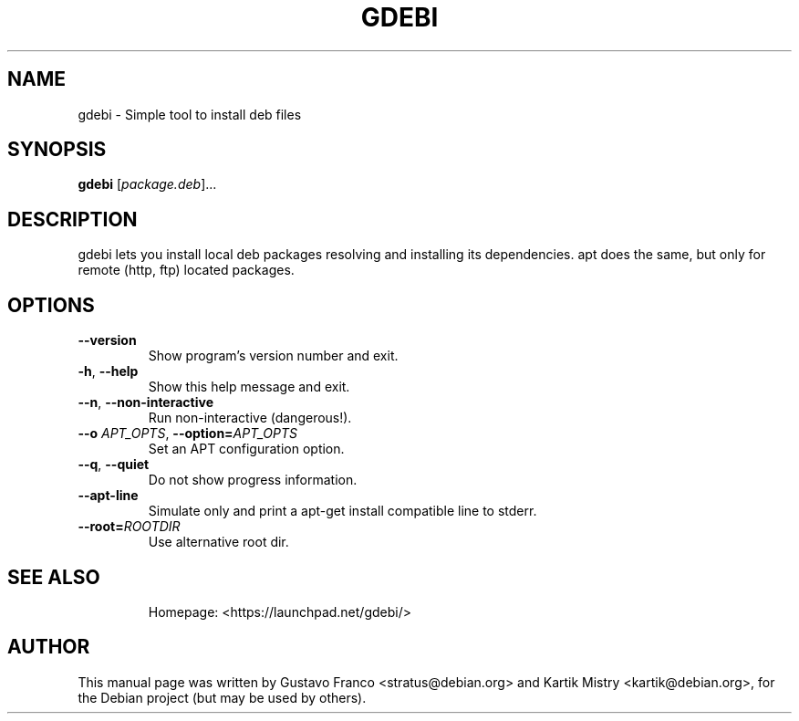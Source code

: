 .TH GDEBI 1 "Oce 13, 2009"
.SH NAME
gdebi \- Simple tool to install deb files
.SH SYNOPSIS
.B gdebi
[\fIpackage.deb\fR]...
.SH DESCRIPTION
gdebi lets you install local deb packages resolving and installing its
dependencies. apt does the same, but only for remote (http, ftp) located
packages.
.SH OPTIONS
.TP
\fB\-\-version\fR
Show program's version number and exit.
.TP
\fB\-h\fR, \fB\-\-help\fR
Show this help message and exit.
.TP
\fB\-\-n\fR, \fB\-\-non\-interactive\fR
Run non-interactive (dangerous!).
.TP
\fB\-\-o\fR \fIAPT_OPTS\fR, \fB\-\-option=\fIAPT_OPTS\fR
Set an APT configuration option.
.TP
\fB\-\-q\fR, \fB\-\-quiet
Do not show progress information.
.TP
\fB\-\-apt\-line\fR
Simulate only and print a apt-get install compatible line to stderr.
.TP
\fB\-\-root=\fIROOTDIR\fR
Use alternative root dir.
.TP
.SH SEE ALSO
Homepage: <https://launchpad.net/gdebi/>
.SH AUTHOR
This manual page was written by Gustavo Franco <stratus@debian.org> and
Kartik Mistry <kartik@debian.org>, for the Debian project (but may be used by
others).
